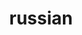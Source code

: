 :PROPERTIES:
:ID:       cd94fbee-68f5-4516-8cf9-acd0e0110250
:END:
#+TITLE: russian
#+STARTUP: overview
#+ROAM_TAGS: language russian vocabulary index
#+CREATED: [2021-06-13 Paz]
#+LAST_MODIFIED: [2021-06-13 Paz 04:09]



